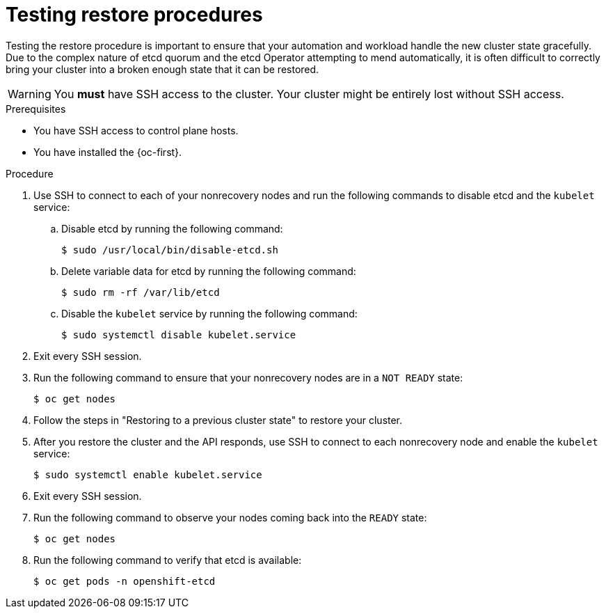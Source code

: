 // Module included in the following assemblies:
//
// * disaster_recovery/about-disaster-recovery.adoc

:_mod-docs-content-type: PROCEDURE
[id="dr-testing-restore-procedures_{context}"]
= Testing restore procedures

Testing the restore procedure is important to ensure that your automation and workload handle the new cluster state gracefully. Due to the complex nature of etcd quorum and the etcd Operator attempting to mend automatically, it is often difficult to correctly bring your cluster into a broken enough state that it can be restored.

[WARNING]
====
You **must** have SSH access to the cluster. Your cluster might be entirely lost without SSH access.
====

.Prerequisites

* You have SSH access to control plane hosts.
* You have installed the {oc-first}.

.Procedure

. Use SSH to connect to each of your nonrecovery nodes and run the following commands to disable etcd and the `kubelet` service:

.. Disable etcd by running the following command:
+
[source,terminal]
----
$ sudo /usr/local/bin/disable-etcd.sh
----

.. Delete variable data for etcd by running the following command:
+
[source,terminal]
----
$ sudo rm -rf /var/lib/etcd
----

.. Disable the `kubelet` service by running the following command:
+
[source,terminal]
----
$ sudo systemctl disable kubelet.service
----

. Exit every SSH session.

. Run the following command to ensure that your nonrecovery nodes are in a `NOT READY` state:
+
[source,terminal]
----
$ oc get nodes
----

. Follow the steps in "Restoring to a previous cluster state" to restore your cluster.

. After you restore the cluster and the API responds, use SSH to connect to each nonrecovery node and enable the `kubelet` service:
+
[source,terminal]
----
$ sudo systemctl enable kubelet.service
----

. Exit every SSH session.

. Run the following command to observe your nodes coming back into the `READY` state:
+
[source,terminal]
----
$ oc get nodes
----

. Run the following command to verify that etcd is available:
+
[source,terminal]
----
$ oc get pods -n openshift-etcd
----
